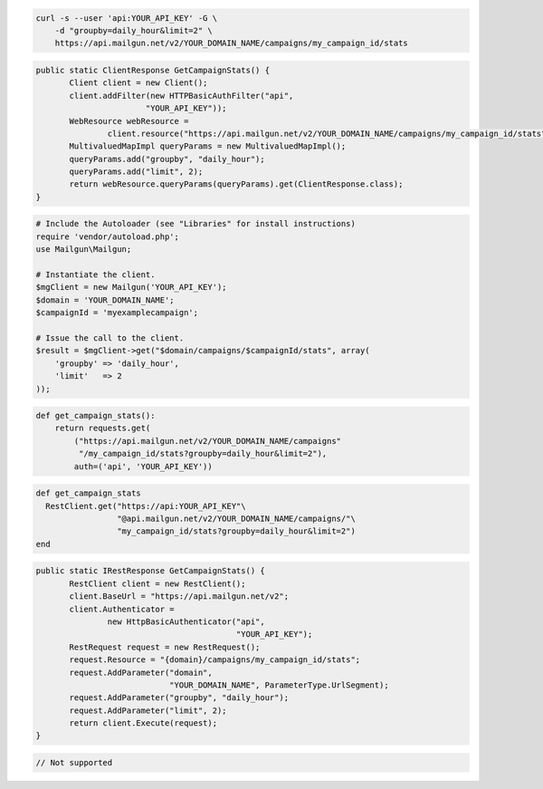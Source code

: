 
.. code-block:: bash

    curl -s --user 'api:YOUR_API_KEY' -G \
	-d "groupby=daily_hour&limit=2" \
	https://api.mailgun.net/v2/YOUR_DOMAIN_NAME/campaigns/my_campaign_id/stats

.. code-block:: java

 public static ClientResponse GetCampaignStats() {
 	Client client = new Client();
 	client.addFilter(new HTTPBasicAuthFilter("api",
 			"YOUR_API_KEY"));
 	WebResource webResource =
 		client.resource("https://api.mailgun.net/v2/YOUR_DOMAIN_NAME/campaigns/my_campaign_id/stats");
 	MultivaluedMapImpl queryParams = new MultivaluedMapImpl();
 	queryParams.add("groupby", "daily_hour");
 	queryParams.add("limit", 2);
 	return webResource.queryParams(queryParams).get(ClientResponse.class);
 }

.. code-block:: php

  # Include the Autoloader (see "Libraries" for install instructions)
  require 'vendor/autoload.php';
  use Mailgun\Mailgun;

  # Instantiate the client.
  $mgClient = new Mailgun('YOUR_API_KEY');
  $domain = 'YOUR_DOMAIN_NAME';
  $campaignId = 'myexamplecampaign';

  # Issue the call to the client.
  $result = $mgClient->get("$domain/campaigns/$campaignId/stats", array(
      'groupby' => 'daily_hour',
      'limit'   => 2
  ));

.. code-block:: py

 def get_campaign_stats():
     return requests.get(
         ("https://api.mailgun.net/v2/YOUR_DOMAIN_NAME/campaigns"
          "/my_campaign_id/stats?groupby=daily_hour&limit=2"),
         auth=('api', 'YOUR_API_KEY'))

.. code-block:: rb

 def get_campaign_stats
   RestClient.get("https://api:YOUR_API_KEY"\
                  "@api.mailgun.net/v2/YOUR_DOMAIN_NAME/campaigns/"\
                  "my_campaign_id/stats?groupby=daily_hour&limit=2")
 end

.. code-block:: csharp

 public static IRestResponse GetCampaignStats() {
 	RestClient client = new RestClient();
 	client.BaseUrl = "https://api.mailgun.net/v2";
 	client.Authenticator =
 		new HttpBasicAuthenticator("api",
 		                           "YOUR_API_KEY");
 	RestRequest request = new RestRequest();
 	request.Resource = "{domain}/campaigns/my_campaign_id/stats";
 	request.AddParameter("domain",
 	                     "YOUR_DOMAIN_NAME", ParameterType.UrlSegment);
 	request.AddParameter("groupby", "daily_hour");
 	request.AddParameter("limit", 2);
 	return client.Execute(request);
 }

.. code-block:: go

 // Not supported
